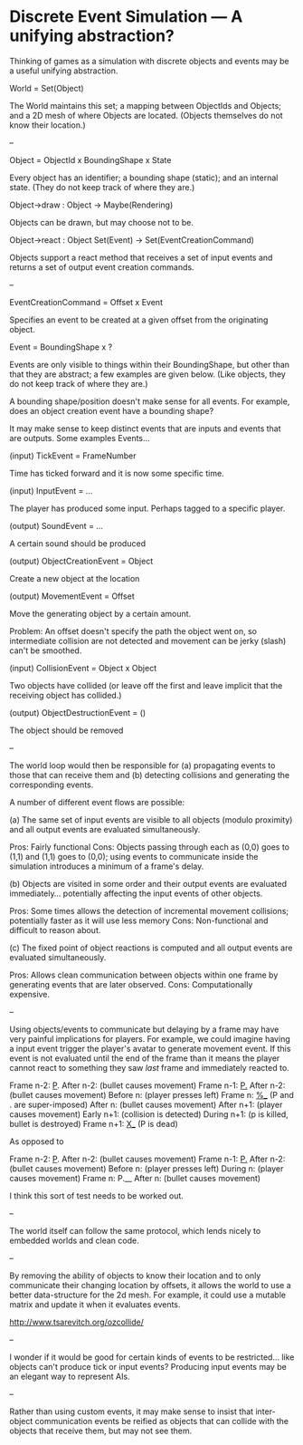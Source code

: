* Discrete Event Simulation --- A unifying abstraction?

  Thinking of games as a simulation with discrete objects and events
  may be a useful unifying abstraction.

  World = Set(Object)

  The World maintains this set; a mapping between ObjectIds and
  Objects; and a 2D mesh of where Objects are located. (Objects
  themselves do not know their location.)

  --

  Object = ObjectId x BoundingShape x State

  Every object has an identifier; a bounding shape (static); and an
  internal state. (They do not keep track of where they are.)

  Object->draw : Object -> Maybe(Rendering)

  Objects can be drawn, but may choose not to be.

  Object->react : Object Set(Event) -> Set(EventCreationCommand)

  Objects support a react method that receives a set of input events
  and returns a set of output event creation commands.

  --

  EventCreationCommand = Offset x Event

  Specifies an event to be created at a given offset from the
  originating object.

  Event = BoundingShape x ?

  Events are only visible to things within their BoundingShape, but
  other than that they are abstract; a few examples are given
  below. (Like objects, they do not keep track of where they are.)

  A bounding shape/position doesn't make sense for all events. For
  example, does an object creation event have a bounding shape?

  It may make sense to keep distinct events that are inputs and events
  that are outputs. Some examples Events...

  (input) TickEvent = FrameNumber

  Time has ticked forward and it is now some specific time.

  (input) InputEvent = ...

  The player has produced some input. Perhaps tagged to a specific
  player.

  (output) SoundEvent = ...

  A certain sound should be produced

  (output) ObjectCreationEvent = Object

  Create a new object at the location

  (output) MovementEvent = Offset

  Move the generating object by a certain amount.

  Problem: An offset doesn't specify the path the object went on, so
  intermediate collision are not detected and movement can be jerky
  (slash) can't be smoothed.

  (input) CollisionEvent = Object x Object

  Two objects have collided (or leave off the first and leave implicit
  that the receiving object has collided.)

  (output) ObjectDestructionEvent = ()

  The object should be removed

  --

  The world loop would then be responsible for (a) propagating events
  to those that can receive them and (b) detecting collisions and
  generating the corresponding events.

  A number of different event flows are possible:

  (a) The same set of input events are visible to all objects (modulo
  proximity) and all output events are evaluated simultaneously.

  Pros: Fairly functional
  Cons: Objects passing through each as (0,0) goes to (1,1) and (1,1)
  goes to (0,0); using events to communicate inside the simulation
  introduces a minimum of a frame's delay.

  (b) Objects are visited in some order and their output events are
  evaluated immediately... potentially affecting the input events of
  other objects. 

  Pros: Some times allows the detection of incremental movement
  collisions; potentially faster as it will use less memory
  Cons: Non-functional and difficult to reason about.

  (c) The fixed point of object reactions is computed and all output
  events are evaluated simultaneously.

  Pros: Allows clean communication between objects within one frame by
  generating events that are later observed.
  Cons: Computationally expensive.

  --

  Using objects/events to communicate but delaying by a frame may have
  very painful implications for players. For example, we could imagine
  having a input event trigger the player's avatar to generate
  movement event. If this event is not evaluated until the end of the
  frame than it means the player cannot react to something they saw
  /last/ frame and immediately reacted to.

  Frame  n-2: _P_.
  After  n-2: (bullet causes movement)
  Frame  n-1: _P._
  After  n-2: (bullet causes movement)
  Before   n: (player presses left)
  Frame    n: _%__ (P and . are super-imposed)
  After    n: (bullet causes movement)
  After  n+1: (player causes movement)
  Early  n+1: (collision is detected)
  During n+1: (p is killed, bullet is destroyed)
  Frame  n+1: _X__ (P is dead)

  As opposed to

  Frame  n-2: _P_.
  After  n-2: (bullet causes movement)
  Frame  n-1: _P._
  After  n-2: (bullet causes movement)
  Before   n: (player presses left)
  During   n: (player causes movement)
  Frame    n: P.__ 
  After    n: (bullet causes movement)

  I think this sort of test needs to be worked out.

  --

  The world itself can follow the same protocol, which lends nicely to
  embedded worlds and clean code.

  --

  By removing the ability of objects to know their location and to
  only communicate their changing location by offsets, it allows the
  world to use a better data-structure for the 2d mesh. For example,
  it could use a mutable matrix and update it when it evaluates
  events.

  http://www.tsarevitch.org/ozcollide/

  --

  I wonder if it would be good for certain kinds of events to be
  restricted... like objects can't produce tick or input events?
  Producing input events may be an elegant way to represent AIs.

  --

  Rather than using custom events, it may make sense to insist that
  inter-object communication events be reified as objects that can
  collide with the objects that receive them, but may not see them.
